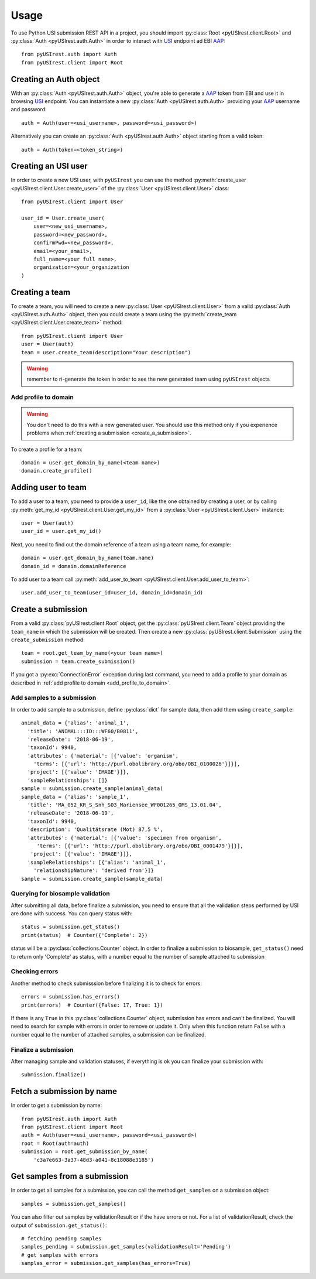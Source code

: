 =====
Usage
=====

To use Python USI submission REST API in a project, you should import
:py:class:`Root <pyUSIrest.client.Root>` and :py:class:`Auth <pyUSIrest.auth.Auth>`
in order to interact with USI_ endpoint ad EBI AAP_::

  from pyUSIrest.auth import Auth
  from pyUSIrest.client import Root

.. _USI: https://submission-test.ebi.ac.uk/api/browser/index.html#/api/
.. _AAP: https://explore.api.aai.ebi.ac.uk/docs/

Creating an Auth object
-----------------------

With an :py:class:`Auth <pyUSIrest.auth.Auth>` object, you're able to generate a
AAP_ token from EBI and use it in browsing USI_ endpoint. You can instantiate a
new :py:class:`Auth <pyUSIrest.auth.Auth>` providing your AAP_ username and password::

  auth = Auth(user=<usi_username>, password=<usi_password>)

Alternatively you can create an :py:class:`Auth <pyUSIrest.auth.Auth>` object
starting from a valid token::

  auth = Auth(token=<token_string>)

Creating an USI user
--------------------

In order to create a new USI user, with ``pyUSIrest`` you can use the method
:py:meth:`create_user <pyUSIrest.client.User.create_user>` of the
:py:class:`User <pyUSIrest.client.User>` class::

  from pyUSIrest.client import User

  user_id = User.create_user(
      user=<new_usi_username>,
      password=<new_password>,
      confirmPwd=<new_password>,
      email=<your_email>,
      full_name=<your full name>,
      organization=<your_organization
  )

Creating a team
---------------

To create a team, you will need to create a new :py:class:`User <pyUSIrest.client.User>`
from a valid :py:class:`Auth <pyUSIrest.auth.Auth>` object, then you could create
a team using the :py:meth:`create_team <pyUSIrest.client.User.create_team>` method::

  from pyUSIrest.client import User
  user = User(auth)
  team = user.create_team(description="Your description")

.. warning::

  remember to ri-generate the token in order to see the new generated team using
  ``pyUSIrest`` objects

.. _add_profile_to_domain:

Add profile to domain
+++++++++++++++++++++

.. warning::

  You don't need to do this with a new generated user. You should use this method only
  if you experience problems when :ref:`creating a submission <create_a_submission>`.

To create a profile for a team::

  domain = user.get_domain_by_name(<team name>)
  domain.create_profile()

Adding user to team
-------------------

To add a user to a team, you need to provide a ``user_id``, like the one
obtained by creating a user, or by calling :py:meth:`get_my_id <pyUSIrest.client.User.get_my_id>`
from a :py:class:`User <pyUSIrest.client.User>` instance::

  user = User(auth)
  user_id = user.get_my_id()

Next, you need to find out the domain reference of a team using a team name, for example::

  domain = user.get_domain_by_name(team.name)
  domain_id = domain.domainReference

To add user to a team call :py:meth:`add_user_to_team <pyUSIrest.client.User.add_user_to_team>`::

  user.add_user_to_team(user_id=user_id, domain_id=domain_id)

.. _create_a_submission:

Create a submission
-------------------

From a valid :py:class:`pyUSIrest.client.Root` object, get the
:py:class:`pyUSIrest.client.Team` object providing the ``team_name`` in which the
submission will be created. Then create a new :py:class:`pyUSIrest.client.Submission`
using the ``create_submission`` method::

  team = root.get_team_by_name(<your team name>)
  submission = team.create_submission()

If you got a :py:exc:`ConnectionError` exception during last command, you need to add
a profile to your domain as described in :ref:`add profile to domain <add_profile_to_domain>`.

Add samples to a submission
+++++++++++++++++++++++++++

In order to add sample to a submission, define :py:class:`dict` for sample data, then add
them using ``create_sample``::

  animal_data = {'alias': 'animal_1',
    'title': 'ANIMAL:::ID:::WF60/B0811',
    'releaseDate': '2018-06-19',
    'taxonId': 9940,
    'attributes': {'material': [{'value': 'organism',
      'terms': [{'url': 'http://purl.obolibrary.org/obo/OBI_0100026'}]}],
    'project': [{'value': 'IMAGE'}]},
    'sampleRelationships': []}
  sample = submission.create_sample(animal_data)
  sample_data = {'alias': 'sample_1',
    'title': 'MA_052_KR_S_Snh_S03_Mariensee_WF001265_OMS_13.01.04',
    'releaseDate': '2018-06-19',
    'taxonId': 9940,
    'description': 'Qualitätsrate (Mot) 87,5 %',
    'attributes': {'material': [{'value': 'specimen from organism',
       'terms': [{'url': 'http://purl.obolibrary.org/obo/OBI_0001479'}]}],
     'project': [{'value': 'IMAGE'}]},
    'sampleRelationships': [{'alias': 'animal_1',
      'relationshipNature': 'derived from'}]}
  sample = submission.create_sample(sample_data)

Querying for biosample validation
+++++++++++++++++++++++++++++++++

After submitting all data, before finalize a submission, you need to ensure that
all the validation steps performed by USI are done with success. You can query
status with::

  status = submission.get_status()
  print(status)  # Counter({'Complete': 2})

status will be a :py:class:`collections.Counter` object. In order to finalize a
submission to biosample, ``get_status()`` need to return only 'Complete' as status,
with a number equal to the number of sample attached to submission

Checking errors
+++++++++++++++

Another method to check submisssion before finalizing it is to check for errors::

  errors = submission.has_errors()
  print(errors)  # Counter({False: 17, True: 1})

If there is any ``True`` in this :py:class:`collections.Counter` object,
submission has errors and can't be finalized. You will need to search
for sample with errors in order to remove or update it. Only when this function
return ``False`` with a number equal to the number of attached samples, a
submission can be finalized.

Finalize a submission
+++++++++++++++++++++

After managing sample and validation statuses, if everything is ok you can finalize
your submission with::

  submission.finalize()

Fetch a submission by name
--------------------------

In order to get a submission by name::

  from pyUSIrest.auth import Auth
  from pyUSIrest.client import Root
  auth = Auth(user=<usi_username>, password=<usi_password>)
  root = Root(auth=auth)
  submission = root.get_submission_by_name(
      'c3a7e663-3a37-48d3-a041-8c18088e3185')

Get samples from a submission
-----------------------------

In order to get all samples for a submission, you can call the method ``get_samples``
on a submission object::

  samples = submission.get_samples()

You can also filter out samples by validationResult or if the have errors or not.
For a list of validationResult, check the output of ``submission.get_status()``::

  # fetching pending samples
  samples_pending = submission.get_samples(validationResult='Pending')
  # get samples with errors
  samples_error = submission.get_samples(has_errors=True)
